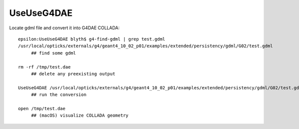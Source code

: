 UseUseG4DAE
=============

Locate gdml file and convert it into G4DAE COLLADA::

    epsilon:UseUseG4DAE blyth$ g4-find-gdml | grep test.gdml
    /usr/local/opticks/externals/g4/geant4_10_02_p01/examples/extended/persistency/gdml/G02/test.gdml
         ## find some gdml

    rm -rf /tmp/test.dae   
         ## delete any preexisting output

    UseUseG4DAE /usr/local/opticks/externals/g4/geant4_10_02_p01/examples/extended/persistency/gdml/G02/test.gdml /tmp/test.dae 
         ## run the conversion 

    open /tmp/test.dae
         ## (macOS) visualize COLLADA geometry 

